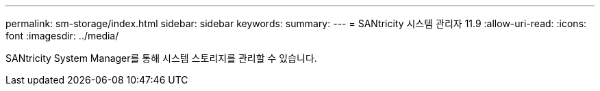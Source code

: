 ---
permalink: sm-storage/index.html 
sidebar: sidebar 
keywords:  
summary:  
---
= SANtricity 시스템 관리자 11.9
:allow-uri-read: 
:icons: font
:imagesdir: ../media/


[role="lead"]
SANtricity System Manager를 통해 시스템 스토리지를 관리할 수 있습니다.
